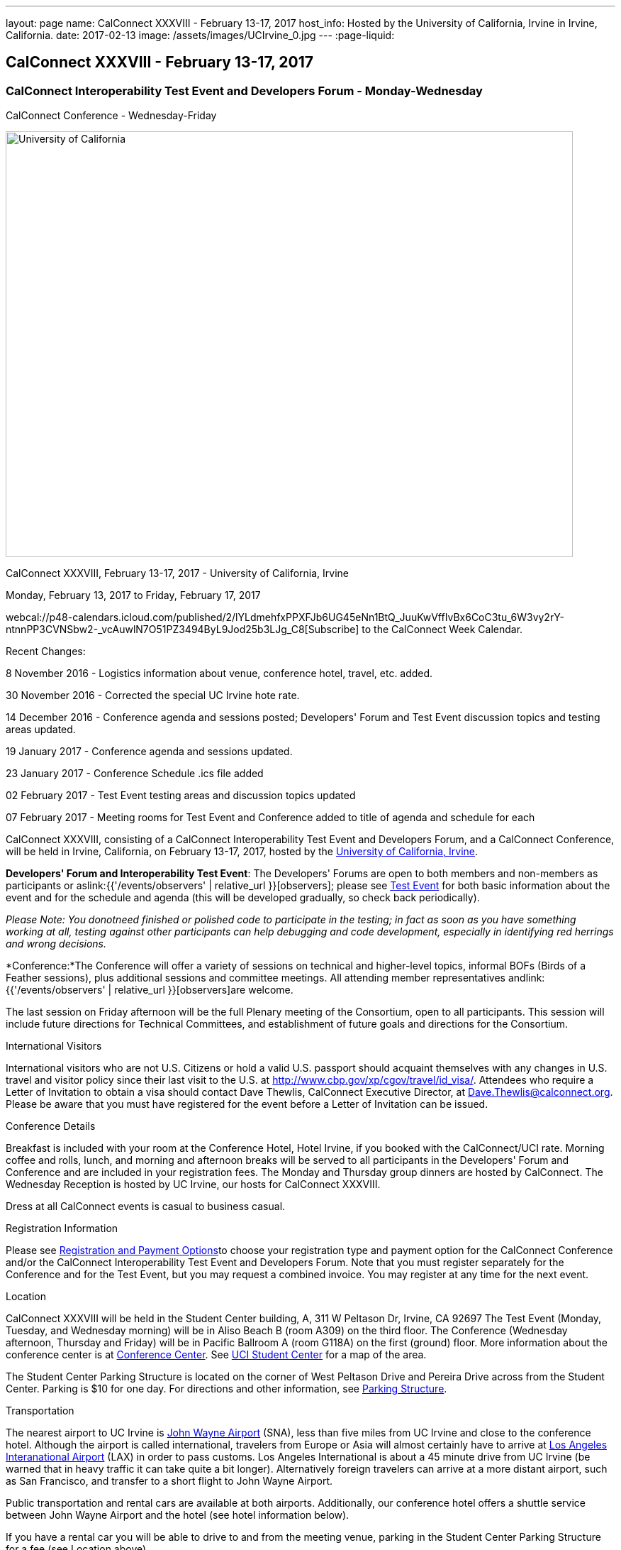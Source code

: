 ---
layout: page
name: CalConnect XXXVIII - February 13-17, 2017
host_info: Hosted by the University of California, Irvine in Irvine, California.
date: 2017-02-13
image: /assets/images/UCIrvine_0.jpg
---
:page-liquid:

== CalConnect XXXVIII - February 13-17, 2017

=== CalConnect Interoperability Test Event and Developers Forum - Monday-Wednesday +
CalConnect Conference - Wednesday-Friday

[[intro]]
image:{{'/assets/images/UCIrvine_0.jpg' | relative_url }}[University
of California, Irvine,width=800,height=600]

CalConnect XXXVIII, February 13-17, 2017 - University of California, Irvine

Monday, February 13, 2017 to Friday, February 17, 2017

webcal://p48-calendars.icloud.com/published/2/lYLdmehfxPPXFJb6UG45eNn1BtQ_JuuKwVffIvBx6CoC3tu_6W3vy2rY-ntnnPP3CVNSbw2-_vcAuwlN7O51PZ3494ByL9Jod25b3LJg_C8[Subscribe] to the CalConnect Week Calendar.

Recent Changes:

8 November 2016 - Logistics information about venue, conference hotel, travel, etc. added.

30 November 2016 - Corrected the special UC Irvine hote rate.

14 December 2016 - Conference agenda and sessions posted; Developers' Forum and Test Event discussion topics and testing areas updated.

19 January 2017 - Conference agenda and sessions updated.

23 January 2017 - Conference Schedule .ics file added

02 February 2017 - Test Event testing areas and discussion topics updated

07 February 2017 - Meeting rooms for Test Event and Conference added to title of agenda and schedule for each

CalConnect XXXVIII, consisting of a CalConnect Interoperability Test Event and Developers Forum, and a CalConnect Conference, will be held in Irvine, California, on February 13-17, 2017, hosted by the http://www.uci.edu[University of California, Irvine].

*Developers' Forum and Interoperability Test Event*: The Developers' Forums are open to both members and non-members as participants or aslink:{{'/events/observers' | relative_url }}[observers]; please see https://www.calconnect.org/events/calconnect-xxxviiI-february%2013-17-2017#test-schedule[Test Event] for both basic information about the event and for the schedule and agenda (this will be developed gradually, so check back periodically).

_Please Note: You donotneed finished or polished code to participate in the testing; in fact as soon as you have something working at all, testing against other participants can help debugging and code development, especially in identifying red herrings and wrong decisions._

*Conference:*The Conference will offer a variety of sessions on technical and higher-level topics, informal BOFs (Birds of a Feather sessions), plus additional sessions and committee meetings. All attending member representatives andlink:{{'/events/observers' | relative_url }}[observers]are welcome.

The last session on Friday afternoon will be the full Plenary meeting of the Consortium, open to all participants. This session will include future directions for Technical Committees, and establishment of future goals and directions for the Consortium.

International Visitors

International visitors who are not U.S. Citizens or hold a valid U.S. passport should acquaint themselves with any changes in U.S. travel and visitor policy since their last visit to the U.S. at http://www.cbp.gov/xp/cgov/travel/id_visa/[]. Attendees who require a Letter of Invitation to obtain a visa should contact Dave Thewlis, CalConnect Executive Director, at mailto:dave.thewlis@calconnect.org[Dave.Thewlis@calconnect.org]. Please be aware that you must have registered for the event before a Letter of Invitation can be issued.


Conference Details

Breakfast is included with your room at the Conference Hotel, Hotel Irvine, if you booked with the CalConnect/UCI rate. Morning coffee and rolls, lunch, and morning and afternoon breaks will be served to all participants in the Developers' Forum and Conference and are included in your registration fees. The Monday and Thursday group dinners are hosted by CalConnect. The Wednesday Reception is hosted by UC Irvine, our hosts for CalConnect XXXVIII.

Dress at all CalConnect events is casual to business casual.

[[registration]]
Registration Information

Please see http://calconnect.org/regtypes.shtml[Registration and Payment Options]to choose your registration type and payment option for the CalConnect Conference and/or the CalConnect Interoperability Test Event and Developers Forum. Note that you must register separately for the Conference and for the Test Event, but you may request a combined invoice. You may register at any time for the next event.

[[location]]
Location

CalConnect XXXVIII will be held in the Student Center building, A, 311 W Peltason Dr, Irvine, CA 92697 The Test Event (Monday, Tuesday, and Wednesday morning) will be in Aliso Beach B (room A309) on the third floor. The Conference (Wednesday afternoon, Thursday and Friday) will be in Pacific Ballroom A (room G118A) on the first (ground) floor. More information about the conference center is at http://conferencecenter.uci.edu/event-facilities/conference-center/[Conference Center]. See https://www.google.com/maps/place/UCI+Student+Center+%26+Event+Services/@33.6489919,-117.8421662,15z/data=!4m5!3m4!1s0x0:0x54a63a5775b1ff92!8m2!3d33.6489919!4d-117.8421662[UCI Student Center] for a map of the area.

The Student Center Parking Structure is located on the corner of West Peltason Drive and Pereira Drive across from the Student Center. Parking is $10 for one day. For directions and other information, see http://www.parking.uci.edu/maps/imap.cfm?autolaunch=true&action=findLots&lotId=36&kioskId=9&pt=V&pid=G3&pl=1&b=1&ik=1&cs=0&zw=0&pd=1[Parking Structure].



[[transportation]]
Transportation

The nearest airport to UC Irvine is http://www.ocair.com/[John Wayne Airport] (SNA), less than five miles from UC Irvine and close to the conference hotel. Although the airport is called international, travelers from Europe or Asia will almost certainly have to arrive at http://www.lawa.org/welcomeLAX.aspx[Los Angeles Interanational Airport] (LAX) in order to pass customs. Los Angeles International is about a 45 minute drive from UC Irvine (be warned that in heavy traffic it can take quite a bit longer). Alternatively foreign travelers can arrive at a more distant airport, such as San Francisco, and transfer to a short flight to John Wayne Airport.

Public transportation and rental cars are available at both airports. Additionally, our conference hotel offers a shuttle service between John Wayne Airport and the hotel (see hotel information below).

If you have a rental car you will be able to drive to and from the meeting venue, parking in the Student Center Parking Structure for a fee (see Location above).

The conference hotel offers a shuttle service between the hotel and UC Irvine, which must be booked in advance. Nearer to the event we will see if it is practical to arrange for a group shuttle in the morning and evening.

[[lodging]]
Lodging

The Conference Hotel is the http://www.hotelirvine.com[Hotel Irvine], 17900 Jamboree Road, Irvine, California 92614, 888-230-4452. Hotel Irvine is a large business-oriented hotel within a few miles from both John Wayne Airport and UC Irvine.

We are offered a *special UC Irvine* rate of $119 for Friday and Saturday nights, $159 for Sunday-Thursday nights. The rate also includes breakfast, wifi throughout the hotel, etc. To obtain this rate, book your stay directly on http://http://www.hotelirvine.com/ucihttp://www.hotelirvine.com/uci/, by calling reservations at 949-225-6750 or emailing a dedicated reservationist at mailto:reservations@hotelirvine.com[reservations@hotelirvine.com].

*Please note*: if you book via http://www.hotelirvine.com/uci/ , be sure to select the "BOOK YOUR STAY" option to be offered the UCI rate. Alternatively you can use the booking code CR20258.

*Airport Shuttle Service:* The shuttle leaves Hotel Irvine every 30 minutes beginning at 5:00am until 11:00pm. Pick up and John Wayne Airport (SNA) is every 15 and 45 of the hour. Last pick up is at 11:15pm. The airport will open at 5:30am and the last plane will land at 11:00pm. Shuttle pick up and drop off is located at the ground transportation center near baggage claim between Terminal A & B. No reservation is required or needed for this shuttle service. +
 +
*Hotel Irvine Commuter Shuttle Service:* This service is included in the UCI rate and runs from 6:30am-10:30am and 3:00pm-7:00pm from Monday-Friday. This service does require a 48 hour reservation to guarantee the transfer. The HI commuter can be arranged by emailing them directly at mailto:hicommuter@hotelirvine.com[hicommuter@hotelirvine.com].

_We plan to survey registered participants a week or so before the event and find out how many people would be interested in using this shuttle service to go to and from UCI, and then do a mass booking. Note that this will NOT work for Monday or Wednesday evenings, so different arrangements will need to be made for the Test Event Dinner on Monday, and the Reception on Wednesday._






[[test-schedule]]
Test Event Schedule

The Developers Forum and Interoperability Test Event begins at 0800 Monday morning and runs all day Monday and Tuesday, plus Wednesday morning.

[cols=3]
|===
3+|

==== CALCONNECT INTEROPERABILITY TEST EVENT AND DEVELOPERS' FORUM - Room Aliso B (A309), 3rd Floor

a| *Monday 13 February* +
 0800-0830 Coffee & Rolls +
 0830-1030 Testing +
 1030-1100 Break and Refreshments +
 1100-1230 Testing +
 1230-1330 Lunch +
 1330-1430 BOF or Testing +
 1430-1530 Testing +
 1530-1600 Break and Refreshments +
 1600-1800 Testing +
 +
 1915-2100 Test Event Dinner (TBA)
a| *Tuesday 14 February* +
 0800-0830 Coffee & Rolls +
 0830-1030 Testing +
 1030-1100 Break and Refreshments +
 1030-1230 Testing +
 1230-1330 Lunch +
 1330-1430 BOF or Testing +
 1330-1530 Testing +
 1530-1600 Break and Refreshments +
 1600-1800 Testing
a| *Wednesday 15 February* +
 0800-0830 Coffee & Rolls +
 0830-1000 Testing +
 1030-1100 Break and Refreshments +
 1130-1130 Testing +
 1130-1200 Wrap-up +
 1200 End of IOP Testing+
 1230-1330 Lunch

|===


Test Event Agenda

Specific Areas for testing as identified by participants
Current specific testing areas include

* Sharing
* CalDAV
* CardDAV
* iMIP
* ical4j (in particular CalConnect fork if created)
* API <--> iCalendar
* Calendar publication and subscription models
* TESTER (extended CalDAV Tester)
* DAV server discovery
* JCAL
* XCAL

==== Technical Topics for Developers' Discussions


The developer discussions provide an opportunity for those who may not have been able to get on calls to engage other developers in detailed discussions.

These discussions can cover implementation approaches, protocol issues, data models etc. and may involve the entire group or small breakout sessions.



The schedule for these discussions will be decided on during the 2.5days and is very flexible.



Current discussion topics include

* Developers Guide - target audience, next topics to be documented
* iMIP Best Practices
* CalConnect ical4j
* TC API (start work on contacts?)
* Replacement for Titanpad
* Review and update/remove/relocate Testing Resources materail from website
* Exchange/Outlook approach to issues we are addressing in the standards
* Preparation for Calendar Spam session
* Recommendations on alternative to Titanpad

==== Please see the Reading List for the Developer's Forum at

==== Baseline Testing
Final determination of what will be tested will depend on what the participants in the test event wish to test; the current set of interests is noted above. Participants may also request to test things that are not mentioned in this list (the registration form offers a place to indicate areas you wish to test). In all cases at least two participating organizations must be interested in testing a particular area or scenario to form testing pairs._Please note that you do not need finished or polished code to participate in the testing; in fact as soon as you have something working at all, testing against other participants can help debugging and code development, especially in identifying red herrings and wrong decisions._*Possible Testing areas*

* CalDAV testing:


** Access (basic operations of CalDAV)
** Scheduling
** Sync report (depth: 1 on home collection)
** Mobile
** Sharing
** Prefer Header
* Managed Attachments
* iSchedule:


** Server discovery
** DKIM security
* Timezones:


** Service Protocol
** Timezones by Reference
* Calendar Alarms:


** Snooze
** Default alarms
* VPOLL support in clients and servers
* VAVAILABILITY support in clients and servers
* Autodiscovery protocol
* Non-gregorian calendar recurrences via RRULE and RSCALE
* iCalendar:


** Rich text and other new properties (and hashing)
* iMIP
* iTIP
* jCal, the JSON format for iCalendar - libraries and servers
* xCal, the XML format for iCalendar
* Enhanced VTODO support
* CardDAV testing:


** Generic
** Sync report
** Mobile
** vCard 4

==== Who May Participate or Observe
Any vendor or organization wishing to test a calendaring and scheduling implementation, or a mobile calendaring server or client, is welcome to participate whether or not they are a CalConnect member. Note that non-members pay a 25% surchange on the Interoperability Test Event registration fee.Any vendor or organization wishing to https://www.calconnect.org/events/events-activities/observers[observe] the Interoperability Test Event is welcome whether or not they are a CalConnect. Note that an organization, member or not, may only observe one Test Event.

==== Registration
Please see https://www.calconnect.org/events/events-activities/interoperability-test-events/participation-and-observer-fees[CalConnect Interoperability Test Event Registration Fees] for information about event registration fees. Please choose one of the following registration methods:

* link:{{'/events/event-registration-payment' | relative_url }}[Event Registration]/interop-participant-registration[CalConnect Interoperability Test Event Participant Registration]
+
: Register one to six people as participants for the CalConnect Interoperability Test Event, with a choice of payment options.
* link:{{'/events/event-registration-payment' | relative_url }}[Event Registration]/interop-observer-registration[CalConnect Interoperability Test Event Observer Registration]
+
: Register one to six people as
+
link:{{'/events/observers' | relative_url }}[observers]
+
for the CalConnect Interoperability Test Event.

==== Interoperability Event Scenarios
If you are planning to participate, please contact us to let us know which interoperability event scenarios you wish to pursue or if you would like to propose a new scenario.CalConnect will invite all registered participants to two or three conference calls prior to the event to discuss logistics, testing scenarios, etc.

[[conference-schedule]]
Conference Schedule

==== CALCONNECT XXXVIII CONFERENCE - Room Pacific A (G118A), 1st Floor
_As of January 18 2017._*Theme session titles are**highlighted*.

[cols=2]
|===
2+| *Wednesday 15 February*

| 1100-1200
a| Introduction to CalConnect Q&A +
_An optional session for first-time attendees. The genesis of CalConnect, a brief history, and how CalConnect works, followed by questions._

| 1230-1330 | Lunch
| 1330-1445
a| Conference Opening +
_Welcome, Logistics, Introductions, Test Event Reports, Technical Committee activity since last CalConnect event, IETF Liaison, Conference Schedule Review_

| 1445-1500
a| New Member and Observer Presentations +
_Introductory presentations from new members or observers at their first CalConnect event._

| 1500-1530
a| Categorization and Event Types +
_Being able to categorize events in a standardized manner will help in aggregation and allow applications to discover events of interest. This session will discuss the use of DMOS categorization. TC EVENTPUB._

| 1530-1600 | Break and Refreshments
| 1600-1730
a| *TC VCARD, ISO TC 211, and ISO 19160* +
_This session will review the charter, goals and problems facing the evolution of VCARD envisioned by the TC; report on the establishment of a liaison with ISO TC 211; and review ISO 19160 and its applicability to the work of the TC. Discussion will focus on the issues the TC may face in incorporating ISO 19160 elements into VCARD, and how (and if) expanded structured address formats can be made backward compatible. TC VCARD._

| 1730-1800
a| Topics from Developer's Forum +
_The Developer's Guide, CalConnect ical4j progress and direction, iMIP techniques._

| 1800-2000
a| Welcome Reception +
_On Premises_

2+| *Thursday 16 February*
| 0800-0830 | Coffee & Rolls
| ____0830-0915
a| Calendaring Developer's Guide +
_The guide is published at http://devguide.calconnect.org[]. This session will present and discuss the bigger picture of the DEVGUIDE being a resource for the outside world, and who we think the recipients should be in order to shape the content. TC DEVGUIDE._

| 0915-1030
a| Calendaring Interoperability Issues Today +
_There are a number of problems with the current iMIP model and implementations, leading to interoperability issues. We will discuss the issues including standardizing interactions between service, iMIP and iTIP current issues, and some possible solutions. Calendar spam will be addressed in the following session._

| 1030-1100 | Break and refreshments
| 1100-1230
a| *Calendar Spam and potential best practices* +
_One or more presentations from members who are actively dealing with calendar spam issues, general discussion, formulation of recommendations. Under consideration are iMIP issues; odd content types; DKIM and SPF; alarms and notifications; converting other content into events._

| 1230-1330 | Lunch
| 1330-1430
a| API Progress Report +
_TC API is defining a new representation for calendar data that is more palatable to current developers, especially in the web community. We will report on where the work stands now and what the next steps are in an overall contenxt. Existing implementations of the API will be presented. TC API._

| 1430-1500
a| Alternative Subsciption Models +
_Current subscriptions usually involve clients downloading an .ics file at certain intervals. We will discuss alternative approaches including a mechanism by which clients can "upgrade" to a better connection, e.g. a CalDAV subset. TC CALDAV._

| 1500-1530
a| Sharing Progress +
_Review the status of the sharing specifications and explore next steps, in particular a brief discussion of stumbling blocks such as identity and trust issues. TC SHARING, TC CALDAV._

| 1530-1600 | Break and refreshments
| 1600-1700
a| Improvement and extension of iCalendar +
_We will review proposed extensions such as RDATE and EXDATE formats; VPATCH and VINSTANCE; and support for intervals and "gluons" from WS-Calendar._

| 1700-1800
a| Open Discussion: The CalConnect Organization +
_Why are you a member of CalConnect and what does this mean for the future for you and CalConnect? How can we improve as an organization? Tools and tooling? Revised fee structure?_

| 1915-2130
a| Conference Dinner +
_TBA_

2+| *Friday 17 February*
| 0800-0830 | Coffee & Rolls
| 0830-0930
a| Review of iCalendar Extensions and VAVAILABILITY specifications +
_Review and encourage use of new iCalendar features defined in iCalendar Extensions and VAVAILABILITY specifications_

| 0930-1000
a| Provisional Committee on Security and Privacy +
_Review charter, goals, progress and status of PC SEC and encourage more participation. PC SEC._

| 1000-1030
a| Status of TC TESTER +
_Review the planned extension of CalDAV tester includng proposed capabilities and features. TC TESTER._

| 1030-1100 | Break and refreshments
| 1100-1230
a| Open Discussion: The Future of Calendaring +
_Potential areas of work in the future such as settings to allow the user to take control of what is happening (add all, add none); calendaring augmenting other phenomena in your life; calendaring and the Internet of Things; related areas such as time-related initiatives external to CalConnect._

| 1230-1330 | Lunch
| 1330-1430
a| BOF (Birds of a Feather) Discussions +
_TBD_

| 1430-1445 | Technical Committee Directions for period to CalConnect XXXIX
| 1445-1530
a| CalConnect Plenary Meeting +
_Administrative business, coming events, consensus agreements on decisions reached during the week, open floor._

| 1530 | Close of CalConnect XXXVIII

|===
*Please see the Reading List for the Conference at  link:{{'/resources/event-reading-list' | relative_url }}[Event Reading List]*
